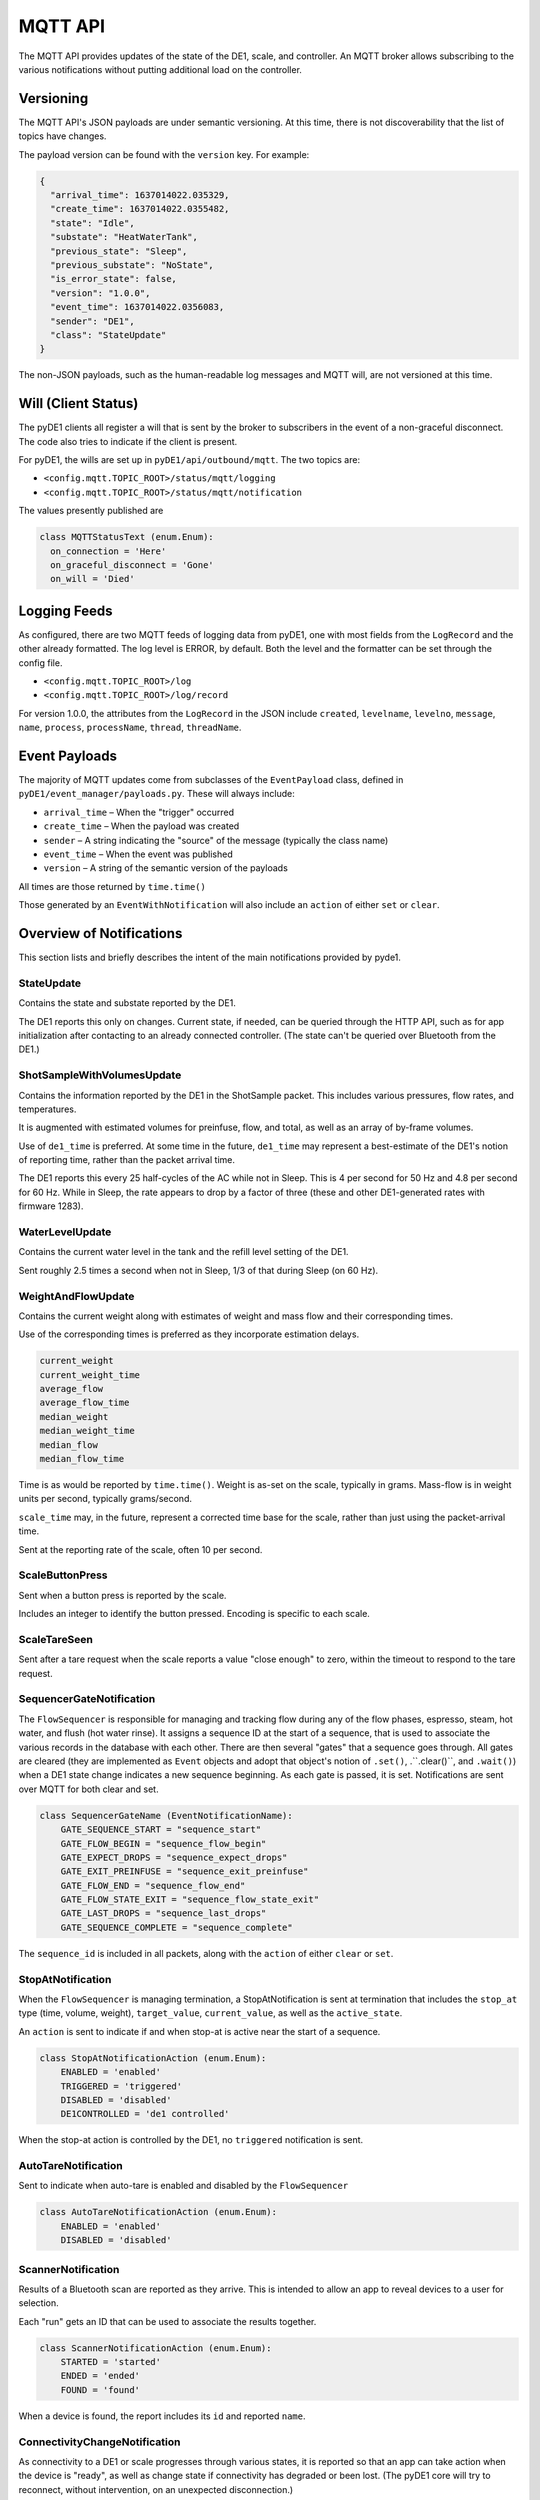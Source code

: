 ..
    Copyright © 2021 Jeff Kletsky. All Rights Reserved.

    License for this software, part of the pyDE1 package, is granted under
    GNU General Public License v3.0 only
    SPDX-License-Identifier: GPL-3.0-only

========
MQTT API
========

The MQTT API provides updates of the state of the DE1, scale, and controller.
An MQTT broker allows subscribing to the various notifications without putting
additional load on the controller.

----------
Versioning
----------

The MQTT API's JSON payloads are under semantic versioning. At this time,
there is not discoverability that the list of topics have changes.

The payload version can be found with the ``version`` key. For example:

.. code-block:: JSON

  {
    "arrival_time": 1637014022.035329,
    "create_time": 1637014022.0355482,
    "state": "Idle",
    "substate": "HeatWaterTank",
    "previous_state": "Sleep",
    "previous_substate": "NoState",
    "is_error_state": false,
    "version": "1.0.0",
    "event_time": 1637014022.0356083,
    "sender": "DE1",
    "class": "StateUpdate"
  }

The non-JSON payloads, such as the human-readable log messages and MQTT will,
are not versioned at this time.

--------------------
Will (Client Status)
--------------------

The pyDE1 clients all register a will that is sent by the broker to
subscribers in the event of a non-graceful disconnect. The code also tries
to indicate if the client is present.

For pyDE1, the wills are set up in ``pyDE1/api/outbound/mqtt``.
The two topics are:

*  ``<config.mqtt.TOPIC_ROOT>/status/mqtt/logging``
*  ``<config.mqtt.TOPIC_ROOT>/status/mqtt/notification``

The values presently published are

.. code-block:: Python

  class MQTTStatusText (enum.Enum):
    on_connection = 'Here'
    on_graceful_disconnect = 'Gone'
    on_will = 'Died'

-------------
Logging Feeds
-------------

As configured, there are two MQTT feeds of logging data from pyDE1, one with
most fields from the ``LogRecord`` and the other already formatted.
The log level is ERROR, by default. Both the
level and the formatter can be set through the config file.

* ``<config.mqtt.TOPIC_ROOT>/log``
* ``<config.mqtt.TOPIC_ROOT>/log/record``


For version 1.0.0, the attributes from the ``LogRecord`` in the JSON include
``created``,
``levelname``,
``levelno``,
``message``,
``name``,
``process``,
``processName``,
``thread``,
``threadName``.


--------------
Event Payloads
--------------

The majority of MQTT updates come from subclasses of the ``EventPayload`` class,
defined in ``pyDE1/event_manager/payloads.py``. These will always include:

* ``arrival_time`` – When the "trigger" occurred
* ``create_time`` –  When the payload was created
* ``sender`` – A string indicating the "source" of the message
  (typically the class name)
* ``event_time`` – When the event was published
* ``version`` – A string of the semantic version of the payloads

All times are those returned by ``time.time()``

Those generated by an ``EventWithNotification`` will also
include an ``action`` of either ``set`` or ``clear``.

-------------------------
Overview of Notifications
-------------------------

This section lists and briefly describes the intent of the main notifications
provided by pyde1.

StateUpdate
===========

Contains the state and substate reported by the DE1.

The DE1 reports this only on changes. Current state, if needed, can be queried
through the HTTP API, such as for app initialization after contacting to an
already connected controller. (The state can't be queried over Bluetooth
from the DE1.)

ShotSampleWithVolumesUpdate
===========================

Contains the information reported by the DE1 in the ShotSample packet.
This includes various pressures, flow rates, and temperatures.

It is augmented with estimated volumes for preinfuse, flow, and total,
as well as an array of by-frame volumes.

Use of ``de1_time`` is preferred. At some time in the future, ``de1_time``
may represent a best-estimate of the DE1's notion of reporting time,
rather than the packet arrival time.

The DE1 reports this every 25 half-cycles of the AC while not in Sleep.
This is 4 per second for 50 Hz and 4.8 per second for 60 Hz.
While in Sleep, the rate appears to drop by a factor of three
(these and other DE1-generated rates with firmware 1283).


WaterLevelUpdate
================

Contains the current water level in the tank and the refill level setting
of the DE1.

Sent roughly 2.5 times a second when not in Sleep, 1/3 of that during Sleep
(on 60 Hz).


WeightAndFlowUpdate
===================

Contains the current weight along with estimates of weight and mass flow
and their corresponding times.

Use of the corresponding times is preferred as they incorporate estimation
delays.

.. code-block:: Python

  current_weight
  current_weight_time
  average_flow
  average_flow_time
  median_weight
  median_weight_time
  median_flow
  median_flow_time

Time is as would be reported by ``time.time()``. Weight is as-set on the scale,
typically in grams. Mass-flow is in weight units per second,
typically grams/second.

``scale_time`` may, in the future, represent a corrected time base for the
scale, rather than just using the packet-arrival time.

Sent at the reporting rate of the scale, often 10 per second.

ScaleButtonPress
================

Sent when a button press is reported by the scale.

Includes an integer to identify the button pressed. Encoding is specific
to each scale.

ScaleTareSeen
=============

Sent after a tare request when the scale reports a value "close enough"
to zero, within the timeout to respond to the tare request.

SequencerGateNotification
=========================

The ``FlowSequencer`` is responsible for managing and tracking flow during
any of the flow phases, espresso, steam, hot water, and flush (hot water rinse).
It assigns a sequence ID at the start of a sequence, that is used to associate
the various records in the database with each other. There are then several
"gates" that a sequence goes through. All gates are cleared (they are
implemented as ``Event`` objects and adopt that object's notion of ``.set()``,
.``.clear()``, and ``.wait()``) when a DE1 state change indicates a new
sequence beginning. As each gate is passed, it is set. Notifications are
sent over MQTT for both clear and set.

.. code-block:: Python

  class SequencerGateName (EventNotificationName):
      GATE_SEQUENCE_START = "sequence_start"
      GATE_FLOW_BEGIN = "sequence_flow_begin"
      GATE_EXPECT_DROPS = "sequence_expect_drops"
      GATE_EXIT_PREINFUSE = "sequence_exit_preinfuse"
      GATE_FLOW_END = "sequence_flow_end"
      GATE_FLOW_STATE_EXIT = "sequence_flow_state_exit"
      GATE_LAST_DROPS = "sequence_last_drops"
      GATE_SEQUENCE_COMPLETE = "sequence_complete"

The ``sequence_id`` is included in all packets, along with the ``action`` of
either ``clear`` or ``set``.

StopAtNotification
==================

When the ``FlowSequencer`` is managing termination, a StopAtNotification is
sent at termination that includes the ``stop_at`` type (time, volume, weight),
``target_value``, ``current_value``, as well as the ``active_state``.

An ``action`` is sent to indicate if and when stop-at is active near the start
of a sequence.

.. code-block:: Python

  class StopAtNotificationAction (enum.Enum):
      ENABLED = 'enabled'
      TRIGGERED = 'triggered'
      DISABLED = 'disabled'
      DE1CONTROLLED = 'de1 controlled'

When the stop-at action is controlled by the DE1, no ``triggered`` notification
is sent.

AutoTareNotification
====================

Sent to indicate when auto-tare is enabled and disabled by the ``FlowSequencer``

.. code-block:: Python

  class AutoTareNotificationAction (enum.Enum):
      ENABLED = 'enabled'
      DISABLED = 'disabled'


ScannerNotification
===================

Results of a Bluetooth scan are reported as they arrive. This is intended
to allow an app to reveal devices to a user for selection.

Each "run" gets an ID that can be used to associate the results together.

.. code-block:: Python

  class ScannerNotificationAction (enum.Enum):
      STARTED = 'started'
      ENDED = 'ended'
      FOUND = 'found'

When a device is found, the report includes its ``id`` and reported ``name``.

ConnectivityChangeNotification
==============================

As connectivity to a DE1 or scale progresses through various states, it is
reported so that an app can take action when the device is "ready", as well as
change state if connectivity has degraded or been lost.
(The pyDE1 core will try to reconnect, without intervention, on an
unexpected disconnection.)

.. code-block:: Python

  class ConnectivityState (enum.Enum):
      UNKNOWN = 'unknown'
      CONNECTING = 'connecting'
      CONNECTED = 'connected'
      READY = 'ready'  # "Ready for use"
      NOT_READY = 'not_ready'  # Was READY, but is no longer
      DISCONNECTING = 'disconnecting'
      DISCONNECTED = 'disconnected'

Not all states are passed through by all paths.

FirmwareUpload
==============

Firmware upload to the DE1 is done asynchronously by pyDE1.
These updates provide feedback on the progress of the upload with
the ``uploaded`` and ``total`` bytes, along with the ``state``
of the upload.

.. code-block:: Python

  class FirmwareUploadState (enum.Enum):
      STARTING = 'starting'
      UPLOADING = 'uploading'
      COMPLETED = 'completed'
      FAILED = 'failed'
      CANCELED = 'canceled'


Internal-Only Notifications
===========================

The following notifications are only used internally. They are not available
over MQTT:

* ScaleWeightUpdate *(precursor of WeightAndFlowUpdate)*
* ShotSampleUpdate *(precursor of ShotSampleWithVolumesUpdate)*
